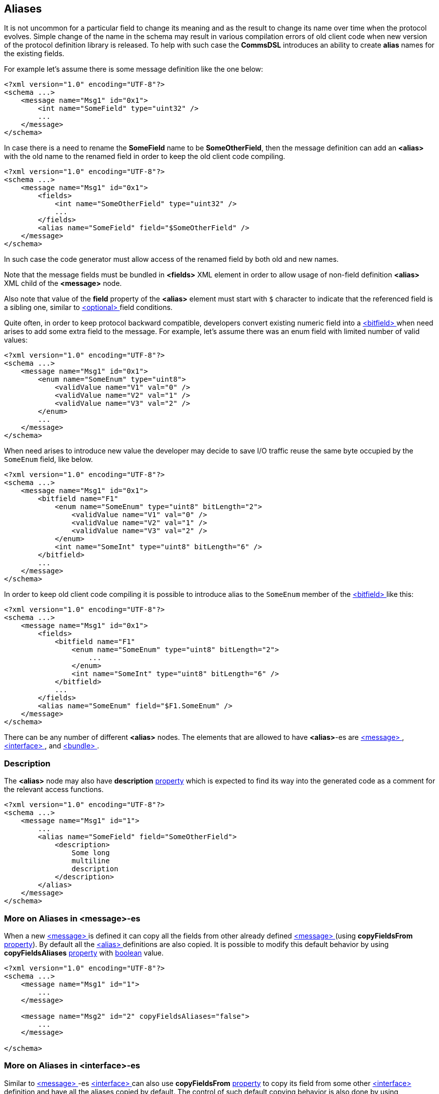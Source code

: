 [[aliases-aliases]]
== Aliases ==
It is not uncommon for a particular field to change its meaning and as the
result to change its name over time when the protocol evolves. Simple change
of the name in the schema may result in various compilation errors of old
client code when new version of the protocol definition library is released.
To help with such case the **CommsDSL** introduces an ability to create
**alias** names for the existing fields.

For example let's assume there is some message definition like the one below:
[source,xml]
----
<?xml version="1.0" encoding="UTF-8"?>
<schema ...>
    <message name="Msg1" id="0x1">
        <int name="SomeField" type="uint32" />
        ...
    </message>
</schema> 
----
In case there is a need to rename the **SomeField** name to be **SomeOtherField**,
then the message definition can add an **&lt;alias&gt;** with the old name to
the renamed field in order to keep the old client code compiling. 
[source,xml]
----
<?xml version="1.0" encoding="UTF-8"?>
<schema ...>
    <message name="Msg1" id="0x1">
        <fields>
            <int name="SomeOtherField" type="uint32" />
            ...
        </fields>
        <alias name="SomeField" field="$SomeOtherField" />
    </message>
</schema> 
----
In such case the code generator must allow access of the renamed field by
both old and new names.

Note that the message fields must be bundled in **&lt;fields&gt;** XML element
in order to allow usage of non-field definition **&lt;alias&gt;** XML child of
the **&lt;message&gt;** node.

Also note that value of the **field** property of the **&lt;alias&gt;** element
must start with `$` character to indicate that the referenced field is a sibling
one, similar to <<fields-optional, &lt;optional&gt; >> field conditions.

Quite often, in order to keep protocol backward compatible, developers convert
existing numeric field into a <<fields-bitfield, &lt;bitfield&gt; >> when
need arises to add some extra field to the message. For example, let's assume
there was an enum field with limited number of valid values:
[source,xml]
----
<?xml version="1.0" encoding="UTF-8"?>
<schema ...>
    <message name="Msg1" id="0x1">
        <enum name="SomeEnum" type="uint8">
            <validValue name="V1" val="0" />
            <validValue name="V2" val="1" />
            <validValue name="V3" val="2" />
        </enum>
        ...
    </message>
</schema> 
----
When need arises to introduce new value the developer may decide to save I/O
traffic reuse the same byte occupied by the `SomeEnum` field, like below.
[source,xml]
----
<?xml version="1.0" encoding="UTF-8"?>
<schema ...>
    <message name="Msg1" id="0x1">
        <bitfield name="F1"
            <enum name="SomeEnum" type="uint8" bitLength="2">
                <validValue name="V1" val="0" />
                <validValue name="V2" val="1" />
                <validValue name="V3" val="2" />
            </enum>
            <int name="SomeInt" type="uint8" bitLength="6" />
        </bitfield>
        ...
    </message>
</schema> 
----
In order to keep old client code compiling it is possible to introduce
alias to the `SomeEnum` member of the <<fields-bitfield, &lt;bitfield&gt; >> 
like this:
[source,xml]
----
<?xml version="1.0" encoding="UTF-8"?>
<schema ...>
    <message name="Msg1" id="0x1">
        <fields>
            <bitfield name="F1"
                <enum name="SomeEnum" type="uint8" bitLength="2">
                    ...
                </enum>
                <int name="SomeInt" type="uint8" bitLength="6" />
            </bitfield>
            ...
        </fields>
        <alias name="SomeEnum" field="$F1.SomeEnum" />
    </message>
</schema> 
----
There can be any number of different **&lt;alias&gt;** nodes. The elements
that are allowed to have **&lt;alias&gt;**-es are <<messages-messages, &lt;message&gt; >>,
<<interfaces-interfaces, &lt;interface&gt; >>, and <<fields-bundle, &lt;bundle&gt; >>.

=== Description ===
The **&lt;alias&gt;** node may also have **description** 
<<intro-properties, property>> which is expected to find its way into
the generated code as a comment for the relevant access functions.
[source,xml]
----
<?xml version="1.0" encoding="UTF-8"?>
<schema ...>
    <message name="Msg1" id="1">
        ...
        <alias name="SomeField" field="SomeOtherField">
            <description>
                Some long
                multiline
                description
            </description>
        </alias>
    </message>
</schema>
----

=== More on Aliases in &lt;message&gt;-es ===
When a new <<messages-messages, &lt;message&gt; >> is defined it can
copy all the fields from other already defined <<messages-messages, &lt;message&gt; >>
(using **copyFieldsFrom** <<intro-properties, property>>).
By default all the <<aliases-aliases, &lt;alias&gt; >> definitions are also copied.
It is possible to modify this default behavior by using **copyFieldsAliases** 
<<intro-properties, property>> with <<intro-boolean, boolean>> value.
[source,xml]
----
<?xml version="1.0" encoding="UTF-8"?>
<schema ...>
    <message name="Msg1" id="1">
        ...
    </message>

    <message name="Msg2" id="2" copyFieldsAliases="false">
        ...
    </message>
    
</schema>
----

=== More on Aliases in &lt;interface&gt;-es ===
Similar to <<messages-messages, &lt;message&gt; >>-es 
<<interfaces-interfaces, &lt;interface&gt; >> can also use **copyFieldsFrom** 
<<intro-properties, property>> to copy its field from some other 
<<interfaces-interfaces, &lt;interface&gt; >> definition and have all
the aliases copied by default. The control of such default copying behavior
is also done by using **copyFieldsAliases** 
<<intro-properties, property>> with <<intro-boolean, boolean>> value.
[source,xml]
----
<?xml version="1.0" encoding="UTF-8"?>
<schema ...>
    <interface name="Interface1">
        ...
    </interface>

    <interface name="Interface2" copyFieldsAliases="false">
        ...
    </interface>
    
</schema>
----

=== More on Aliases in &lt;bundle&gt;-es ===
When a new <<fields-bundle, &lt;bundle&gt; >> field is defined it can
reuse definition of already defined other <<fields-bundle, &lt;bundle&gt; >>
(using **reuse** <<intro-properties, property>>).
By default all the <<aliases-aliases, &lt;alias&gt; >> definitions are also copied.
It is possible to modify this default behavior by using **reuseAliases** 
<<intro-properties, property>> with <<intro-boolean, boolean>> value.
[source,xml]
----
<?xml version="1.0" encoding="UTF-8"?>
<schema ...>
    <fields>
        <bundle name="B1">
            ...
            <alias .../>
            <alias .../>
        </bundle>

        <bundle name="B2" reuse="B1" reuseAliases="false">
            ...
        </bundle>
    </fields>
</schema>
----

Use <<appendix-alias, properties table>> for future references.



